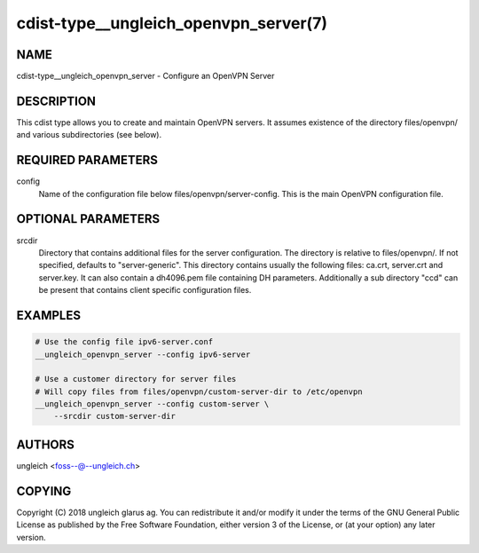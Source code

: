 cdist-type__ungleich_openvpn_server(7)
======================================

NAME
----
cdist-type__ungleich_openvpn_server - Configure an OpenVPN Server


DESCRIPTION
-----------
This cdist type allows you to create and maintain OpenVPN servers.
It assumes existence of the directory files/openvpn/ and various
subdirectories (see below).



REQUIRED PARAMETERS
-------------------
config
   Name of the configuration file below
   files/openvpn/server-config. This is the main OpenVPN configuration file.


OPTIONAL PARAMETERS
-------------------
srcdir
   Directory that contains additional files for the server
   configuration. The directory is relative to files/openvpn/.
   If not specified, defaults to "server-generic". This directory
   contains usually the following files: ca.crt, server.crt and
   server.key. It can also contain a dh4096.pem file containing DH
   parameters. Additionally a sub directory "ccd" can be present that
   contains client specific configuration files.


EXAMPLES
--------

.. code-block:: sh

    # Use the config file ipv6-server.conf
    __ungleich_openvpn_server --config ipv6-server

    # Use a customer directory for server files
    # Will copy files from files/openvpn/custom-server-dir to /etc/openvpn
    __ungleich_openvpn_server --config custom-server \
        --srcdir custom-server-dir


AUTHORS
-------
ungleich <foss--@--ungleich.ch>


COPYING
-------
Copyright \(C) 2018 ungleich glarus ag. You can redistribute it
and/or modify it under the terms of the GNU General Public License as
published by the Free Software Foundation, either version 3 of the
License, or (at your option) any later version.
